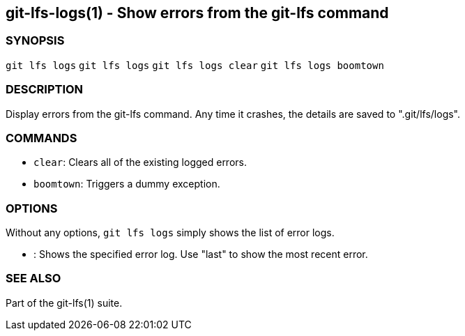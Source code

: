 == git-lfs-logs(1) - Show errors from the git-lfs command

=== SYNOPSIS

`git lfs logs` `git lfs logs` `git lfs logs clear`
`git lfs logs boomtown`

=== DESCRIPTION

Display errors from the git-lfs command. Any time it crashes, the
details are saved to ".git/lfs/logs".

=== COMMANDS

* `clear`: Clears all of the existing logged errors.
* `boomtown`: Triggers a dummy exception.

=== OPTIONS

Without any options, `git lfs logs` simply shows the list of error logs.

* : Shows the specified error log. Use "last" to show the most recent
error.

=== SEE ALSO

Part of the git-lfs(1) suite.

